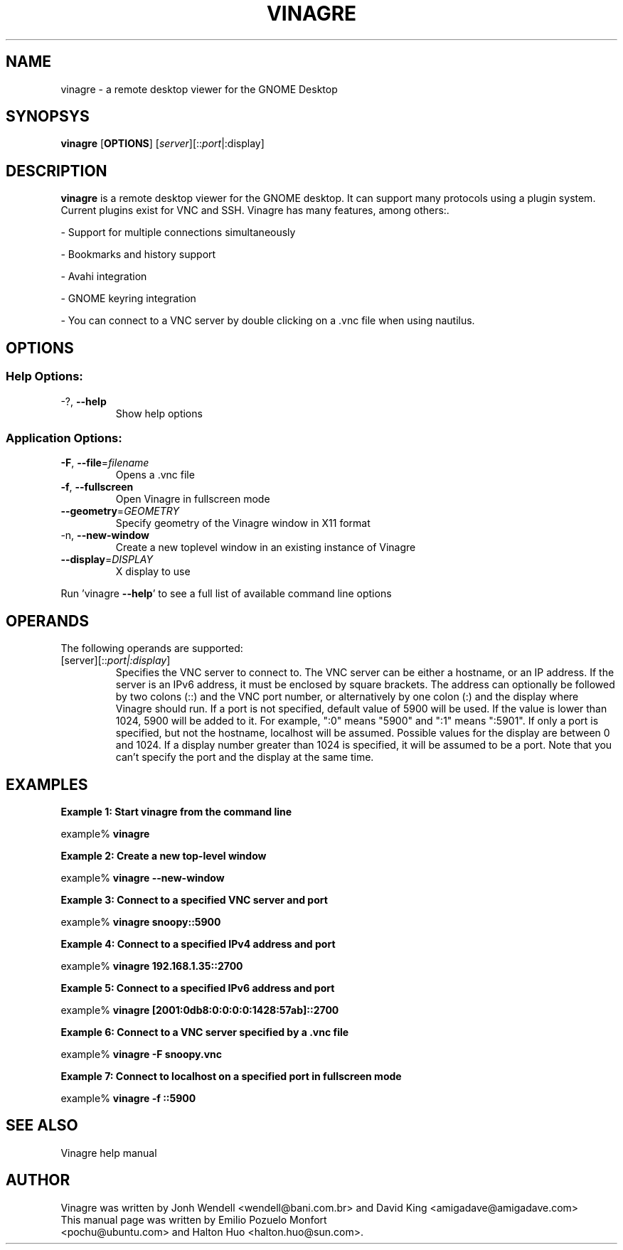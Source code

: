 .TH VINAGRE "1" "April 18, 2011" "User Commands"
.SH "NAME"
vinagre \- a remote desktop viewer for the GNOME Desktop
.SH "SYNOPSYS"
.PP
\fBvinagre\fR [\fBOPTIONS\fR] [\fB\fIserver\fR]\fR[::\fIport\fR|:display\fR]
.SH "DESCRIPTION"
.PP
\fBvinagre\fR is a remote desktop viewer for the GNOME desktop. It can support
many protocols using a plugin system. Current plugins exist for VNC and SSH.
Vinagre has many features, among others:\&.
.PP
- Support for multiple connections simultaneously
.PP
- Bookmarks and history support
.PP
- Avahi integration
.PP
- GNOME keyring integration
.PP
- You can connect to a VNC server by double clicking on a \&.vnc file when using nautilus\&.
.SH "OPTIONS"
.SS "Help Options:"
.TP
\-?, \fB\-\-help\fR
Show help options
.SS "Application Options:"
.TP
\fB\-F\fR, \fB\-\-file\fR=\fIfilename\fR
Opens a .vnc file
.TP
\fB\-f\fR, \fB\-\-fullscreen\fR
Open Vinagre in fullscreen mode
.TP
\fB\-\-geometry\fR=\fIGEOMETRY\fR
Specify geometry of the Vinagre window in X11 format
.TP
\-n, \fB\-\-new\-window\fR
Create a new toplevel window in an existing instance of Vinagre
.TP
\fB\-\-display\fR=\fIDISPLAY\fR
X display to use
.PP
Run 'vinagre \fB\-\-help\fR' to see a full list of available command line options
.SH "OPERANDS"
.PP
The following operands are supported:
.TP
\fB\fB\fI\fR[server\fR]\fR[::\fIport|:display\fR]\fR\fR
Specifies the VNC server to connect to\&. The VNC server can be either a
hostname, or an IP address. If the server is an IPv6 address, it must be
enclosed by square brackets. The address can optionally be followed by two
colons (::) and the VNC port number\&, or alternatively by one colon (:) and
the display where Vinagre should run. If a port is not specified, default
value of 5900 will be used\&.
If the value is lower than 1024, 5900 will be added to it\&. For example, ":0"
means "5900" and ":1" means ":5901"\&. If only a port is specified, but not
the hostname, localhost will be assumed.
Possible values for the display are between 0 and 1024. If a display number
greater than 1024 is specified, it will be assumed to be a port.
Note that you can't specify the port and the display at the same time.
.SH "EXAMPLES"
.PP
\fBExample 1: Start vinagre from the command line\fR
.PP
.PP
.nf
example% \fBvinagre\fR
.fi
.PP
\fBExample 2: Create a new top-level window\fR
.PP
.PP
.nf
example% \fBvinagre \-\-new-window\fR
.fi
.PP
\fBExample 3: Connect to a specified VNC server and port\fR
.PP
.PP
.nf
example% \fBvinagre snoopy::5900\fR
.fi
.PP
\fBExample 4: Connect to a specified IPv4 address and port\fR
.PP
.PP
.nf
example% \fBvinagre 192.168.1.35::2700
.fi
.PP
\fBExample 5: Connect to a specified IPv6 address and port\fR
.PP
.PP
.nf
example% \fBvinagre [2001:0db8:0:0:0:0:1428:57ab]::2700
.fi
.PP
\fBExample 6: Connect to a VNC server specified by a \&.vnc file\fR
.PP
.PP
.nf
example% \fBvinagre \-F snoopy\&.vnc\fR
.fi
.PP
\fBExample 7: Connect to localhost on a specified port in fullscreen mode\fR
.PP
.PP
.nf
example% \fBvinagre -f ::5900
.fi
.SH "SEE ALSO"
.PP
Vinagre help manual
.SH "AUTHOR"
Vinagre was written by Jonh Wendell <wendell@bani.com.br> and David King <amigadave@amigadave.com>
.TP
This manual page was written by Emilio Pozuelo Monfort <pochu@ubuntu.com> and Halton Huo <halton.huo@sun.com>.
